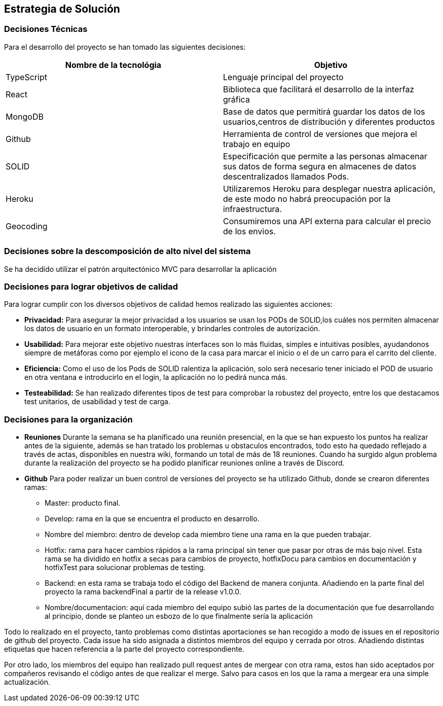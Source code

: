 [[section-solution-strategy]]
== Estrategia de Solución


=== Decisiones Técnicas
Para el desarrollo del proyecto se han tomado las siguientes decisiones:
[options="header"]
|===
| Nombre de la tecnológia        | Objetivo
| TypeScript   | Lenguaje principal del proyecto
| React     | Biblioteca que facilitará el desarrollo de la interfaz gráfica
| MongoDB | Base de datos que permitirá guardar los datos de los usuarios,centros de distribución y diferentes productos
| Github | Herramienta de control de versiones que mejora el trabajo en equipo
|SOLID | Especificación que permite a las personas almacenar sus datos de forma segura en almacenes de datos descentralizados llamados Pods.
|Heroku | Utilizaremos Heroku para desplegar nuestra aplicación, de este modo no habrá preocupación por la infraestructura.
|Geocoding | Consumiremos una API externa para calcular el precio de los envios.

|===
=== Decisiones sobre la descomposición de alto nivel del sistema

Se ha decidido utilizar el patrón arquitectónico MVC para desarrollar la aplicación

=== Decisiones para lograr objetivos de calidad

Para lograr cumplir con los diversos objetivos de calidad hemos realizado las siguientes acciones:

* *Privacidad:* Para asegurar la mejor privacidad a los usuarios se usan los PODs de SOLID,los cuáles nos permiten almacenar los datos de usuario en un formato interoperable, y brindarles  controles de autorización.
* *Usabilidad:* Para mejorar este objetivo nuestras interfaces son lo más fluidas, simples e intuitivas posibles, ayudandonos siempre de metáforas como por ejemplo el icono de la casa para marcar el inicio o el de un carro para el carrito del cliente.
* *Eficiencia:* Como el uso de los Pods de SOLID ralentiza la aplicación, solo será necesario tener iniciado el POD de usuario en otra ventana e introducirlo en el login, la aplicación no lo pedirá nunca más.
* *Testeabilidad:* Se han realizado diferentes tipos de test para comprobar la robustez del proyecto, entre los que destacamos test unitarios, de usabilidad y test de carga.

=== Decisiones para la organización
* *Reuniones*
Durante la semana se ha planificado una reunión presencial, en la que se han expuesto los puntos ha realizar antes de la siguiente, además se han tratado los problemas u obstaculos encontrados, todo esto ha quedado reflejado a través de actas, disponibles en nuestra wiki, formando un total de más de 18 reuniones.
Cuando ha surgido algun problema durante la realización del proyecto se ha podido planificar reuniones online a través de Discord.

* *Github*
Para poder realizar un buen control de versiones del proyecto se ha utilizado Github, donde se crearon diferentes ramas:
- Master: producto final.
- Develop: rama en la que se encuentra el producto en desarrollo.
- Nombre del miembro: dentro de develop cada miembro tiene una rama en la que pueden trabajar.
- Hotfix: rama para hacer cambios rápidos a la rama principal sin tener que pasar por otras de más bajo nivel. Esta rama se ha dividido en hotfix a secas para cambios de proyecto, hotfixDocu para cambios en documentación y hotfixTest para solucionar problemas de testing.
- Backend: en esta rama se trabaja todo el código del Backend de manera conjunta. Añadiendo en la parte final del proyecto la rama backendFinal a partir de la release v1.0.0.
- Nombre/documentacion: aquí cada miembro del equipo subió las partes de la documentación que fue desarrollando al principio, donde se planteo un esbozo de lo que finalmente sería la aplicación


Todo lo realizado en el proyecto, tanto problemas como distintas aportaciones se han recogido a modo de issues en el repositorio de github del proyecto. Cada issue ha sido asignada a distintos miembros del equipo y cerrada por otros. Añadiendo distintas etiquetas que hacen referencia a la parte del proyecto correspondiente.

Por otro lado, los miembros del equipo han realizado pull request antes de mergear con otra rama, estos han sido aceptados por compañeros revisando el código antes de que realizar el merge. Salvo para casos en los que la rama a mergear era una simple actualización.